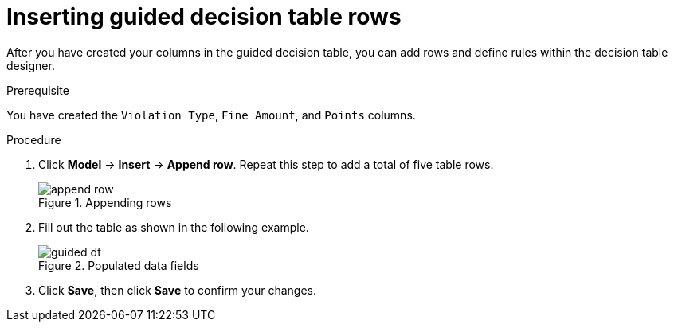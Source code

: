 [id='guided-rows-proc']
= Inserting guided decision table rows

After you have created your columns in the guided decision table, you can add rows and define rules within the decision table designer.

.Prerequisite

You have created the `Violation Type`, `Fine Amount`, and `Points` columns.

.Procedure
. Click *Model* -> *Insert* -> *Append row*. Repeat this step to add a total of five table rows.
+

.Appending rows
image::append-row.png[]
. Fill out the table as shown in the following example.
+

.Populated data fields
image::guided-dt.png[]
. Click *Save*, then click *Save* to confirm your changes.
